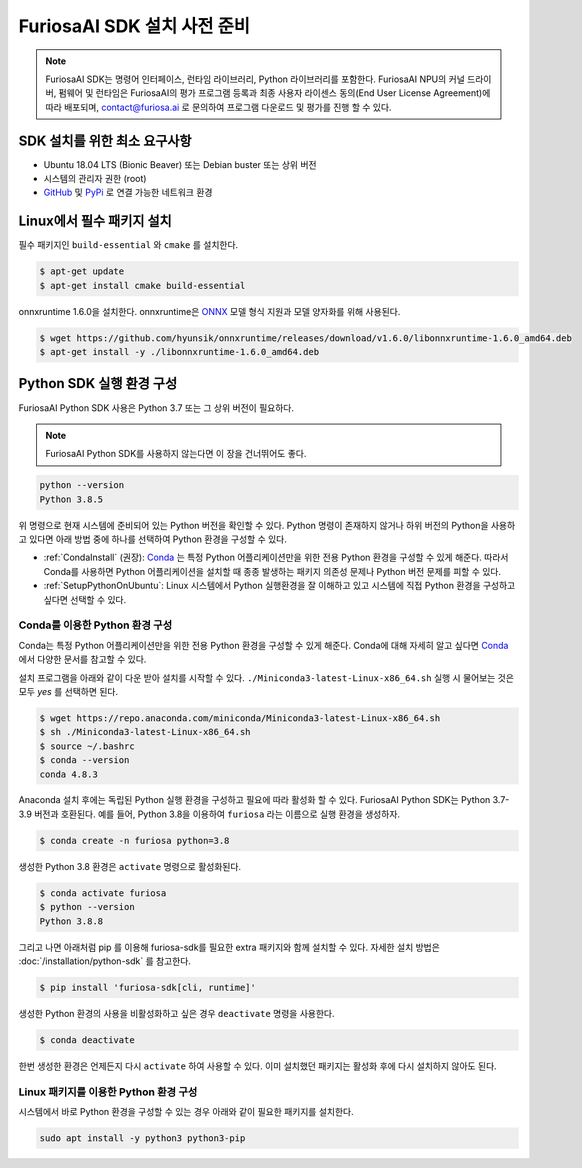 **********************************
FuriosaAI SDK 설치 사전 준비
**********************************

.. note::

  FuriosaAI SDK는 명령어 인터페이스, 런타임 라이브러리,
  Python 라이브러리를 포함한다. FuriosaAI NPU의 커널 드라이버, 펌웨어 및 런타임은
  FuriosaAI의 평가 프로그램 등록과 최종 사용자 라이센스 동의(End User License Agreement)에 따라
  배포되며, contact@furiosa.ai 로 문의하여 프로그램 다운로드 및 평가를 진행 할 수 있다.


SDK 설치를 위한 최소 요구사항
=====================================================================
* Ubuntu 18.04 LTS (Bionic Beaver) 또는 Debian buster
  또는 상위 버전
* 시스템의 관리자 권한 (root)
* `GitHub <https://github.com/>`_ 및 `PyPi <https://pypi.org/>`_ 로 연결 가능한 네트워크 환경


Linux에서 필수 패키지 설치
=====================================================================

필수 패키지인 ``build-essential`` 와 ``cmake`` 를 설치한다.

.. code-block::

  $ apt-get update
  $ apt-get install cmake build-essential


onnxruntime 1.6.0을 설치한다.
onnxruntime은 `ONNX <https://onnx.ai/>`_ 모델 형식 지원과 모델 양자화를 위해 사용된다.

.. code-block::

  $ wget https://github.com/hyunsik/onnxruntime/releases/download/v1.6.0/libonnxruntime-1.6.0_amd64.deb
  $ apt-get install -y ./libonnxruntime-1.6.0_amd64.deb


.. _SetupPython:

Python SDK 실행 환경 구성
================================================================

FuriosaAI Python SDK 사용은 Python 3.7 또는 그 상위 버전이 필요하다.

.. note::

  FuriosaAI Python SDK를 사용하지 않는다면 이 장을 건너뛰어도 좋다.

.. code-block::

  python --version
  Python 3.8.5

위 명령으로 현재 시스템에 준비되어 있는 Python 버전을 확인할 수 있다.
Python 명령이 존재하지 않거나 하위 버전의 Python을 사용하고 있다면
아래 방법 중에 하나를 선택하여 Python 환경을 구성할 수 있다.

* :ref:`CondaInstall` (권장):
  `Conda <https://docs.conda.io/projects/conda/en/latest/index.html>`_ 는
  특정 Python 어플리케이션만을 위한 전용 Python 환경을 구성할 수 있게 해준다.
  따라서 Conda를 사용하면 Python 어플리케이션을 설치할 때 종종 발생하는 패키지 의존성 문제나 Python 버전 문제를
  피할 수 있다.
* :ref:`SetupPythonOnUbuntu`: Linux 시스템에서 Python 실행환경을 잘 이해하고 있고
  시스템에 직접 Python 환경을 구성하고 싶다면 선택할 수 있다.


.. _CondaInstall:

Conda를 이용한 Python 환경 구성
-------------------------------------------------------

Conda는 특정 Python 어플리케이션만을 위한 전용 Python 환경을 구성할 수 있게 해준다.
Conda에 대해 자세히 알고 싶다면 `Conda`_ 에서 다양한 문서를 참고할 수 있다.


설치 프로그램을 아래와 같이 다운 받아 설치를 시작할 수 있다.
``./Miniconda3-latest-Linux-x86_64.sh`` 실행 시 물어보는 것은 모두 `yes` 를 선택하면 된다.

.. code-block::

  $ wget https://repo.anaconda.com/miniconda/Miniconda3-latest-Linux-x86_64.sh
  $ sh ./Miniconda3-latest-Linux-x86_64.sh
  $ source ~/.bashrc
  $ conda --version
  conda 4.8.3


Anaconda 설치 후에는 독립된 Python 실행 환경을 구성하고 필요에 따라 활성화 할 수 있다.
FuriosaAI Python SDK는 Python 3.7-3.9 버전과 호환된다. 예를 들어, Python 3.8을 이용하여
``furiosa`` 라는 이름으로 실행 환경을 생성하자.

.. code-block::

  $ conda create -n furiosa python=3.8


생성한 Python 3.8 환경은 ``activate`` 명령으로 활성화된다.

.. code-block::

  $ conda activate furiosa
  $ python --version
  Python 3.8.8


그리고 나면 아래처럼 pip 를 이용해 furiosa-sdk를 필요한 extra 패키지와 함께 설치할 수 있다.
자세한 설치 방법은 :doc:`/installation/python-sdk` 를 참고한다.

.. code-block::

  $ pip install 'furiosa-sdk[cli, runtime]'


생성한 Python 환경의 사용을 비활성화하고 싶은 경우 ``deactivate`` 명령을 사용한다.

.. code-block::

  $ conda deactivate

한번 생성한 환경은 언제든지 다시 ``activate`` 하여 사용할 수 있다.
이미 설치했던 패키지는 활성화 후에 다시 설치하지 않아도 된다.


.. _SetupPythonOnUbuntu:

Linux 패키지를 이용한 Python 환경 구성
-------------------------------------------------------
시스템에서 바로 Python 환경을 구성할 수 있는 경우 아래와 같이
필요한 패키지를 설치한다.

.. code-block::

  sudo apt install -y python3 python3-pip
